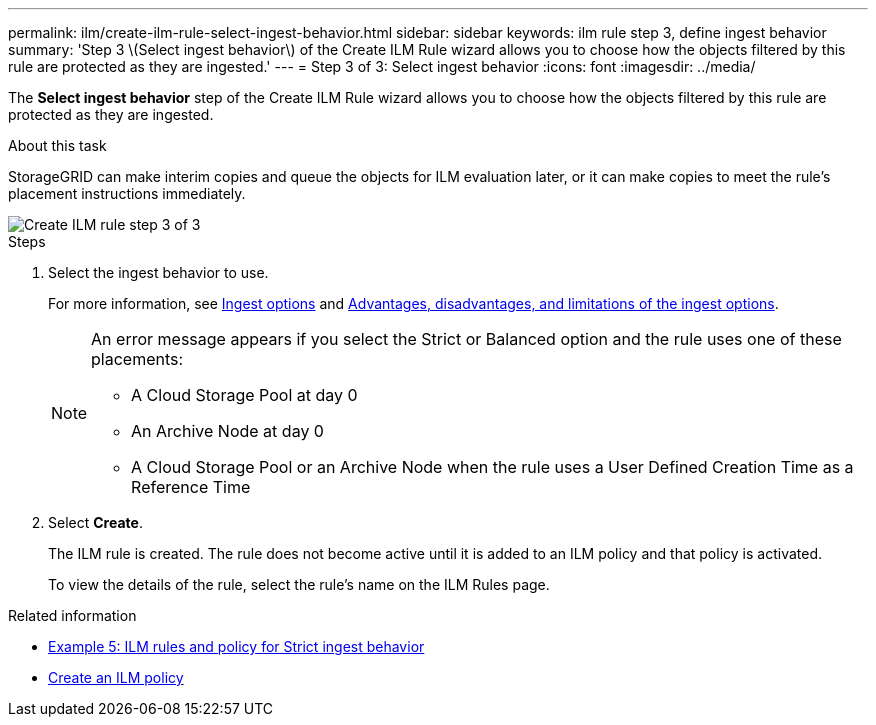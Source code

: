 ---
permalink: ilm/create-ilm-rule-select-ingest-behavior.html
sidebar: sidebar
keywords: ilm rule step 3, define ingest behavior
summary: 'Step 3 \(Select ingest behavior\) of the Create ILM Rule wizard allows you to choose how the objects filtered by this rule are protected as they are ingested.'
---
= Step 3 of 3: Select ingest behavior
:icons: font
:imagesdir: ../media/

[.lead]
The *Select ingest behavior* step of the Create ILM Rule wizard allows you to choose how the objects filtered by this rule are protected as they are ingested.

.About this task

StorageGRID can make interim copies and queue the objects for ILM evaluation later, or it can make copies to meet the rule's placement instructions immediately.

image::../media/define_ingest_behavior_for_ilm_rule.png[Create ILM rule step 3 of 3]

.Steps

. Select the ingest behavior to use.
+
For more information, see xref:data-protection-options-for-ingest.adoc[Ingest options] and xref:advantages-disadvantages-of-ingest-options.adoc[Advantages, disadvantages, and limitations of the ingest options].
+
[NOTE]
====
An error message appears if you select the Strict or Balanced option and the rule uses one of these placements:

 ** A Cloud Storage Pool at day 0
 ** An Archive Node at day 0
 ** A Cloud Storage Pool or an Archive Node when the rule uses a User Defined Creation Time as a Reference Time
====

. Select *Create*.
+
The ILM rule is created. The rule does not become active until it is added to an ILM policy and that policy is activated.
+
To view the details of the rule, select the rule's name on the ILM Rules page.

.Related information

* xref:example-5-ilm-rules-and-policy-for-strict-ingest-behavior.adoc[Example 5: ILM rules and policy for Strict ingest behavior]

* xref:creating-ilm-policy.adoc[Create an ILM policy]
